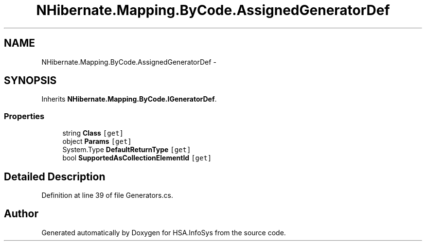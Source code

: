 .TH "NHibernate.Mapping.ByCode.AssignedGeneratorDef" 3 "Fri Jul 5 2013" "Version 1.0" "HSA.InfoSys" \" -*- nroff -*-
.ad l
.nh
.SH NAME
NHibernate.Mapping.ByCode.AssignedGeneratorDef \- 
.SH SYNOPSIS
.br
.PP
.PP
Inherits \fBNHibernate\&.Mapping\&.ByCode\&.IGeneratorDef\fP\&.
.SS "Properties"

.in +1c
.ti -1c
.RI "string \fBClass\fP\fC [get]\fP"
.br
.ti -1c
.RI "object \fBParams\fP\fC [get]\fP"
.br
.ti -1c
.RI "System\&.Type \fBDefaultReturnType\fP\fC [get]\fP"
.br
.ti -1c
.RI "bool \fBSupportedAsCollectionElementId\fP\fC [get]\fP"
.br
.in -1c
.SH "Detailed Description"
.PP 
Definition at line 39 of file Generators\&.cs\&.

.SH "Author"
.PP 
Generated automatically by Doxygen for HSA\&.InfoSys from the source code\&.
